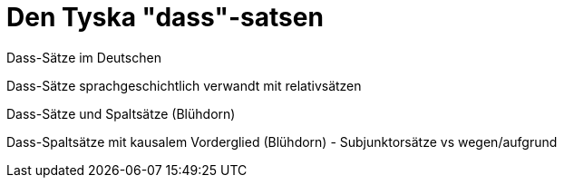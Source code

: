 [[dass-sats]]
= Den Tyska "dass"-satsen

Dass-Sätze im Deutschen

Dass-Sätze sprachgeschichtlich verwandt mit relativsätzen

Dass-Sätze und Spaltsätze (Blühdorn)

Dass-Spaltsätze mit kausalem Vorderglied (Blühdorn) - Subjunktorsätze vs wegen/aufgrund
